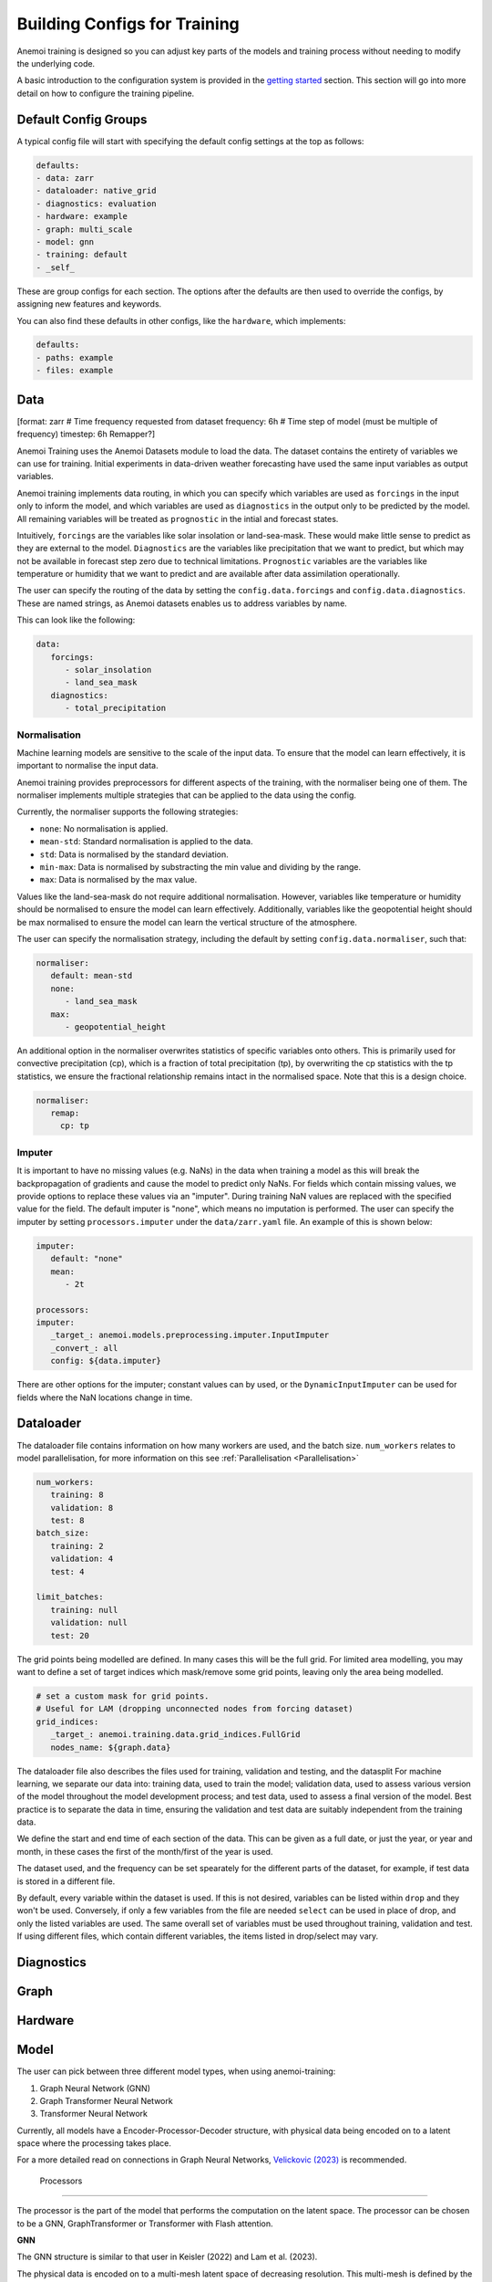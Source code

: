 ##############
 Building Configs for Training
##############

Anemoi training is designed so you can adjust key parts of the models
and training process without needing to modify the underlying code.

A basic introduction to the configuration system is provided in the
`getting started <hydra-intro>`_ section. This section will go
into more detail on how to configure the training pipeline.

***********************
 Default Config Groups
***********************

A typical config file will start with specifying the default config
settings at the top as follows:

.. code:: yaml

   defaults:
   - data: zarr
   - dataloader: native_grid
   - diagnostics: evaluation
   - hardware: example
   - graph: multi_scale
   - model: gnn
   - training: default
   - _self_

These are group configs for each section. The options after the defaults
are then used to override the configs, by assigning new features and
keywords.

You can also find these defaults in other configs, like the
``hardware``, which implements:

.. code:: yaml

   defaults:
   - paths: example
   - files: example

***************************************
 Data
***************************************

[format: zarr
# Time frequency requested from dataset
frequency: 6h
# Time step of model (must be multiple of frequency)
timestep: 6h
Remapper?]

Anemoi Training uses the Anemoi Datasets module to load the data. The
dataset contains the entirety of variables we can use for training.
Initial experiments in data-driven weather forecasting have used the
same input variables as output variables.

Anemoi training implements data routing, in which you can specify which
variables are used as ``forcings`` in the input only to inform the
model, and which variables are used as ``diagnostics`` in the output
only to be predicted by the model. All remaining variables will be
treated as ``prognostic`` in the intial and forecast states.

Intuitively, ``forcings`` are the variables like solar insolation or
land-sea-mask. These would make little sense to predict as they are
external to the model. ``Diagnostics`` are the variables like
precipitation that we want to predict, but which may not be available in
forecast step zero due to technical limitations. ``Prognostic``
variables are the variables like temperature or humidity that we want to
predict and are available after data assimilation operationally.

The user can specify the routing of the data by setting the
``config.data.forcings`` and ``config.data.diagnostics``. These are
named strings, as Anemoi datasets enables us to address variables by
name.

This can look like the following:

.. code:: yaml

   data:
      forcings:
         - solar_insolation
         - land_sea_mask
      diagnostics:
         - total_precipitation


Normalisation
===================


Machine learning models are sensitive to the scale of the input data. To
ensure that the model can learn effectively, it is important to
normalise the input data.

Anemoi training provides preprocessors for different aspects of the
training, with the normaliser being one of them. The normaliser
implements multiple strategies that can be applied to the data using the
config.

Currently, the normaliser supports the following strategies:

-  ``none``: No normalisation is applied.
-  ``mean-std``: Standard normalisation is applied to the data.
-  ``std``: Data is normalised by the standard deviation.
-  ``min-max``: Data is normalised by substracting the min value and dividing by the range.
-  ``max``: Data is normalised by the max value.

Values like the land-sea-mask do not require additional normalisation.
However, variables like temperature or humidity should be normalised to
ensure the model can learn effectively. Additionally, variables like the
geopotential height should be max normalised to ensure the model can
learn the vertical structure of the atmosphere.

The user can specify the normalisation strategy, including the default
by setting ``config.data.normaliser``, such that:

.. code:: yaml

   normaliser:
      default: mean-std
      none:
         - land_sea_mask
      max:
         - geopotential_height

An additional option in the normaliser overwrites statistics of specific variables onto others.
This is primarily used for convective precipitation (cp), which is a fraction of total precipitation (tp),
by overwriting the cp statistics with the tp statistics, we ensure the fractional relationship
remains intact in the normalised space. Note that this is a design choice.

.. code:: yaml

   normaliser:
      remap:
        cp: tp


Imputer
===================

It is important to have no missing values (e.g. NaNs) in the data when training a model as this will break the backpropagation
of gradients and cause the model to predict only NaNs. For fields which contain missing values,
we provide options to replace these values via an "imputer". During training NaN values are replaced with the specified value
for the field. The default imputer is "none", which means no imputation is performed. The user can specify the imputer by setting
``processors.imputer`` under the ``data/zarr.yaml`` file. An example of this is shown below:

.. code:: yaml

   imputer:
      default: "none"
      mean:
         - 2t

   processors:
   imputer:
      _target_: anemoi.models.preprocessing.imputer.InputImputer
      _convert_: all
      config: ${data.imputer}

There are other options for the imputer; constant values can by used, or the ``DynamicInputImputer`` can be used for fields where the
NaN locations change in time.

***************************************
 Dataloader
***************************************
The dataloader file contains information on how many workers are used, and the batch size.
``num_workers`` relates to model parallelisation, for more information on this
see :ref:`Parallelisation <Parallelisation>`

.. code:: yaml

   num_workers:
      training: 8
      validation: 8
      test: 8
   batch_size:
      training: 2
      validation: 4
      test: 4

   limit_batches:
      training: null
      validation: null
      test: 20

The grid points being modelled are defined. In many cases this will be the full grid.
For limited area modelling, you may want to define a set of target indices which
mask/remove some grid points, leaving only the area being modelled.

.. code:: yaml

   # set a custom mask for grid points.
   # Useful for LAM (dropping unconnected nodes from forcing dataset)
   grid_indices:
      _target_: anemoi.training.data.grid_indices.FullGrid
      nodes_name: ${graph.data}

The dataloader file also describes the files used for training, validation
and testing, and the datasplit
For machine learning, we separate our data into: training data, used to train the model;
validation data, used to assess various version of the model throughout the model development
process; and test data, used to assess a final version of the model.
Best practice is to separate the data in time, ensuring the validation and test data
are suitably independent from the training data.

We define the start and end time of each section of the data. This can be given as a full date,
or just the year, or year and month, in these cases the first of the month/first of the year
is used.

The dataset used, and the frequency can be set spearately for the different parts of the
dataset, for example, if test data is stored in a different file.

By default, every variable within the dataset is used. If this is not desired, variables
can be listed within ``drop`` and they won't be used.
Conversely, if only a few variables from the file are needed ``select`` can be used in
place of drop, and only the listed variables are used.
The same overall set of variables must be used throughout training, validation and test.
If using different files, which contain different variables, the items listed in drop/select
may vary.

.. code:: yaml
   dataset: ${hardware.paths.data}/${hardware.files.dataset}

   training:
      dataset: ${dataloader.dataset}
      start: null
      end: 2020
      frequency: ${data.frequency}
      drop:  []

   validation_rollout: 1 # number of rollouts to use for validation, must be equal or greater than rollout expected by callbacks

   validation:
      dataset: ${dataloader.dataset}
      start: 2021-01-01
      end: 2021
      frequency: ${data.frequency}
      drop:  []

   test:
      dataset: ${dataloader.dataset}
      start: 2022-01
      end: null
      frequency: ${data.frequency}
      drop:  []

***************************************
 Diagnostics
***************************************

***************************************
 Graph
***************************************

***************************************
 Hardware
***************************************

***************************************
 Model
***************************************
The user can pick between three different model types, when using
anemoi-training:

#. Graph Neural Network (GNN)
#. Graph Transformer Neural Network
#. Transformer Neural Network

Currently, all models have a Encoder-Processor-Decoder structure, with
physical data being encoded on to a latent space where the processing
takes place.

For a more detailed read on connections in Graph Neural Networks,
`Velickovic (2023) <https://arxiv.org/pdf/2301.08210>`_ is recommended.


 Processors
===================

The processor is the part of the model that performs the computation on
the latent space. The processor can be chosen to be a GNN,
GraphTransformer or Transformer with Flash attention.

**GNN**

The GNN structure is similar to that user in Keisler (2022) and Lam et
al. (2023).

The physical data is encoded on to a multi-mesh latent space of
decreasing resolution. This multi-mesh is defined by the graph given in
``config.hardware.files.graph``.

.. figure:: ../images/gnn-encoder-decoder-multimesh.jpg
   :width: 500
   :align: center

   GNN structure

On the processor grid, information passes between the node embeddings
via simultaneous multi-message-passing. The messages received from
neighboring nodes are a function of their embeddings from the previous
layer and are aggregated by summing over the messages received from
neighbours. The data is then decoded by the decoder back to a single
resolution grid.

**Graph Transformer**

The GraphTransformer uses convolutional multi-message passing on the
processor. In this case, instead of the messages from neighbouring nodes
being weighted equally (as in the case for GNNs), the GNN can learn
which node embeddings are important and selectively weight those more
through learning the `attention weight` to give to each embedding.

Note that here, the processor grid is a single resolution whih is
coarser than the resolution of the base data.

**Transformer**

The Transformer uses a multi-head self attention on the processor. Note
that this requires `flash-attention
<https://github.com/Dao-AILab/flash-attention>`__ to be installed.

Thhe attention windows are chosen in such a way that a complete grid
neighbourhood is always included (see Figure below). Like with the
GraphTransformer, the processor grid is a single resolution which is
coarser than the resolution of the base data.

.. figure:: ../images/global-sliding-window-attention.png
   :width: 500
   :align: center

   Attention windows (grid points highlighted in blue) for different grid points (red).


Encoders/Decoders
===================

The encoder and decoder can be chosen to be a GNN or a GraphTransformer.
This choice is independent of the processor, but currently the encoder
and decoder must be the same model type otherwise the code will break,

***************************************
 Training
***************************************

Loss function scaling
=============================

It is possible to change the weighting given to each of the variables in
the loss function by changing
``config.training.variable_loss_scaling.pl.<pressure level variable>``
and ``config.training.variable_loss_scaling.sfc.<surface variable>``.

It is also possible to change the scaling given to the pressure levels
using ``config.training.pressure_level_scaler``. For almost all
applications, upper atmosphere pressure levels should be given lower
weighting than the lower atmosphere pressure levels (i.e. pressure
levels nearer to the surface). By default anemoi-training uses a ReLU
Pressure Level scaler with a minimum weighting of 0.2 (i.e. no pressure
level has a weighting less than 0.2).

The loss is also scaled by assigning a weight to each node on the output
grid. These weights are calculated during graph-creation and stored as
an attribute in the graph object. The configuration option
``config.training.node_loss_weights`` is used to specify the node
attribute used as weights in the loss function. By default
anemoi-training uses area weighting, where each node is weighted
according to the size of the geographical area it represents.

It is also possible to rescale the weight of a subset of nodes after
they are loaded from the graph. For instance, for a stretched grid setup
we can rescale the weight of nodes in the limited area such that their
sum equals 0.25 of the sum of all node weights with the following config
setup

.. code:: yaml

   node_loss_weights:
      _target_: anemoi.training.losses.nodeweights.ReweightedGraphNodeAttribute
      target_nodes: data
      scaled_attribute: cutout
      weight_frac_of_total: 0.25


Learning rate
===================

Anemoi training uses the ``CosineLRScheduler`` from PyTorch as it's
learning rate scheduler. Docs for this scheduler can be found here
https://github.com/huggingface/pytorch-image-models/blob/main/timm/scheduler/cosine_lr.py
The user can configure the maximum learning rate by setting
``config.training.lr.rate``. Note that this learning rate is scaled by
the number of GPUs where for the `data parallelism <distributed>`_.

.. code:: yaml

   global_learning_rate = config.training.lr.rate * num_gpus_per_node * num_nodes / gpus_per_model

The user can also control the rate at which the learning rate decreases
by setting the total number of iterations through
``config.training.lr.iterations`` and the minimum learning rate reached
through ``config.training.lr.min``. Note that the minimum learning rate
is not scaled by the number of GPUs. The user can also control the
warmup period by setting ``config.training.lr.warmup_t``. If the warmup
period is set to 0, the learning rate will start at the maximum learning
rate. If no warmup period is defined, a default warmup period of 1000
iterations is used.

Rollout
===================

In the first stage of training, standard practice is to train the model
on a 6 hour interval. Once this is completed, in the second stage of
training, it is advisable to *rollout* and fine-tune the model error at
longer leadtimes too. Generally for medium range forecasts, rollout is
performed on 12 forecast steps (equivalent to 72 hours) incrementally.
In other words, at each epoch another forecast step is added to the
error term.

Rollout requires the model training to be restarted so the user should
make sure to set ``config.training.run_id`` equal to the run-id of the
first stage of training.

Note, in the standard set-up, rollout is performed at the minimum
learning rate and the number of batches used is reduced (using
``config.dataloader.training.limit_batches``) to prevent any overfit to
specific timesteps.

To start rollout set ``config.training.rollout.epoch_increment`` equal
to 1 (thus increasing the rollout step by 1 at every epoch) and set a
maximum rollout by setting ``config.training.rollout.max`` (usually set
to 12).

Restarting a training run
=============================

Whether it's because the training has exceeded the time limit on an HPC
system or because the user wants to fine-tune the model from a specific
point in the training, it may be necessary at certain points to restart
the model training.

This can be done by setting ``config.training.run_id`` in the config
file to be the *run_id* of the run that is being restarted. In this case
the new checkpoints will go in the same folder as the old checkpoints.
If the user does not want this then they can instead set
``config.training.fork_run_id`` in the config file to the *run_id* of
the run that is being restarted. In this case the old run will be
unaffected and the new checkpoints will go in to a new folder with a new
run_id. The user might want to do this if they want to start multiple
new runs from 1 old run.

The above will restart the model training from where the old run
finished training. However if the user wants to restart the model from a
specific point they can do this by setting
``config.hardware.files.warm_start`` to be the checkpoint they want to
restart from..


Transfer Learning
===================

Transfer learning allows the model to reuse knowledge from a previously
trained checkpoint. This is particularly useful when the new task is
related to the old one, enabling faster convergence and often improving
model performance.

To enable transfer learning, set the config.training.transfer_learning
flag to True in the configuration file.

.. code:: yaml

   training:
      # start the training from a checkpoint of a previous run
      fork_run_id: ...
      load_weights_only: True
      transfer_learning: True

When this flag is active and a checkpoint path is specified in
config.hardware.files.warm_start or self.last_checkpoint, the system
loads the pre-trained weights using the `transfer_learning_loading`
function. This approach ensures only compatible weights are loaded and
mismatched layers are handled appropriately.

For example, transfer learning might be used to adapt a weather
forecasting model trained on one geographic region to another region
with similar characteristics.


Model Freezing
===================

Model freezing is a technique where specific parts (submodules) of a
model are excluded from training. This is useful when certain parts of
the model have been sufficiently trained or should remain unchanged for
the current task.

To specify which submodules to freeze, use the
config.training.submodules_to_freeze field in the configuration. List
the names of submodules to be frozen. During model initialization, these
submodules will have their parameters frozen, ensuring they are not
updated during training.

For example with the following configuration, the processor will be
frozen and only the encoder and decoder will be trained:

.. code:: yaml

   training:
      # start the training from a checkpoint of a previous run
      fork_run_id: ...
      load_weights_only: True

      submodules_to_freeze:
         - processor

Freezing can be particularly beneficial in scenarios such as fine-tuning
when only specific components (e.g., the encoder, the decoder) need to
adapt to a new task while keeping others (e.g., the processor) fixed.
